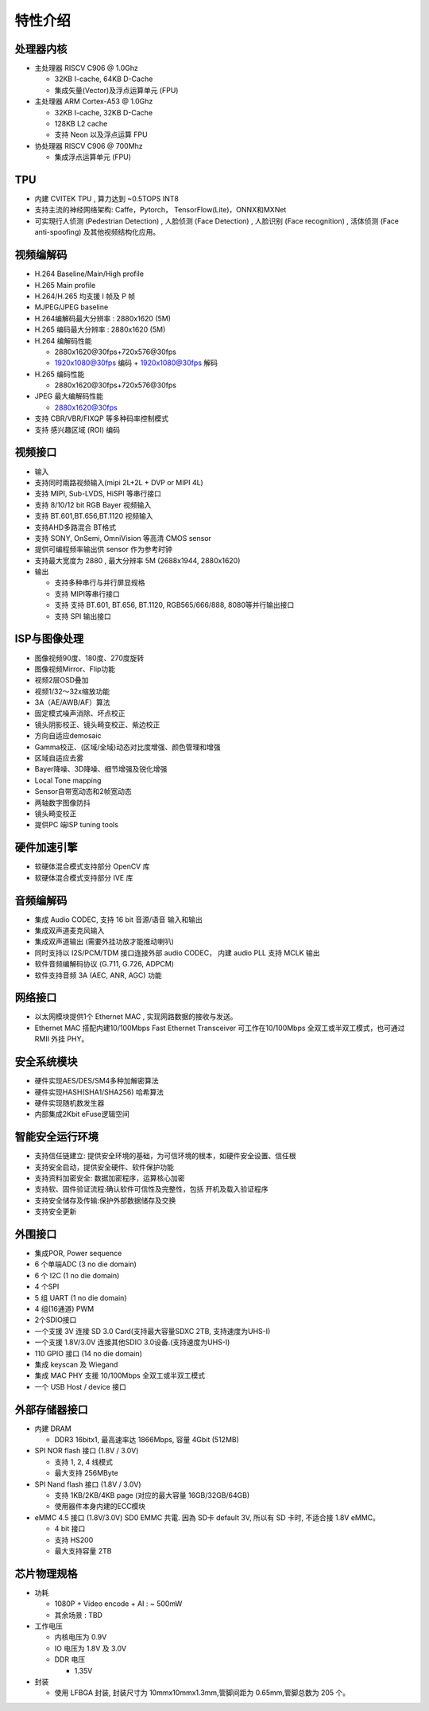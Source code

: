 特性介绍
--------

处理器内核
~~~~~~~~~~

-  主处理器 RISCV C906 @ 1.0Ghz 

   -  32KB I-cache, 64KB D-Cache

   -  集成矢量(Vector)及浮点运算单元 (FPU)

-  主处理器 ARM Cortex-A53 @ 1.0Ghz

   -  32KB I-cache, 32KB D-Cache

   -  128KB L2 cache

   -  支持 Neon 以及浮点运算 FPU

-  协处理器 RISCV C906 @ 700Mhz

   -  集成浮点运算单元 (FPU)

TPU
~~~

-  内建 CVITEK TPU , 算力达到 ~0.5TOPS INT8

-  支持主流的神经网络架构: Caffe，Pytorch，
   TensorFlow(Lite)，ONNX和MXNet

-  可实現行人侦测 (Pedestrian Detection) , 人脸侦测 (Face Detection) ,
   人脸识别 (Face recognition) , 活体侦测 (Face anti-spoofing)
   及其他视频结构化应用。

视频编解码
~~~~~~~~~~

-  H.264 Baseline/Main/High profile

-  H.265 Main profile

-  H.264/H.265 均支援 I 帧及 P 帧

-  MJPEG/JPEG baseline

-  H.264编解码最大分辨率 : 2880x1620 (5M)

-  H.265 编码最大分辨率 : 2880x1620 (5M)

-  H.264 编解码性能

   -  2880x1620@30fps+720x576@30fps

   -  1920x1080@30fps 编码 + 1920x1080@30fps 解码

-  H.265 编码性能

   -  2880x1620@30fps+720x576@30fps

-  JPEG 最大编解码性能

   -  2880x1620@30fps

-  支持 CBR/VBR/FIXQP 等多种码率控制模式

-  支持 感兴趣区域 (ROI) 编码

视频接口
~~~~~~~~

-  输入

-  支持同时兩路视频输入(mipi 2L+2L + DVP or MIPI 4L)


-  支持 MIPI, Sub-LVDS, HiSPI 等串行接口

-  支持 8/10/12 bit RGB Bayer 视频输入

-  支持 BT.601,BT.656,BT.1120	视频输入

-  支持AHD多路混合 BT格式

-  支持 SONY, OnSemi, OmniVision 等高清 CMOS sensor

-  提供可编程频率输出供 sensor 作为参考时钟

-  支持最大宽度为 2880 , 最大分辨率 5M (2688x1944, 2880x1620)

-  输出

   -  支持多种串行与并行屏显规格

   -  支持 MIPI等串行接口

   -  支持 支持 BT.601, BT.656, BT.1120, RGB565/666/888, 8080等并行输出接口

   -  支持 SPI 输出接口

ISP与图像处理
~~~~~~~~~~~~~

-  图像视频90度、180度、270度旋转

-  图像视频Mirror、Flip功能

-  视频2层OSD叠加

-  视频1/32～32x缩放功能

-  3A（AE/AWB/AF）算法

-  固定模式噪声消除、坏点校正

-  镜头阴影校正、镜头畸变校正、紫边校正

-  方向自适应demosaic

-  Gamma校正、(区域/全域)动态对比度增强、颜色管理和增强

-  区域自适应去雾

-  Bayer降噪、3D降噪、细节增强及锐化增强

-  Local Tone mapping

-  Sensor自带宽动态和2帧宽动态

-  两轴数字图像防抖

-  镜头畸变校正

-  提供PC 端ISP tuning tools

硬件加速引擎
~~~~~~~~~~~~

-  软硬体混合模式支持部分 OpenCV 库

-  软硬体混合模式支持部分 IVE 库

音频编解码
~~~~~~~~~~

-  集成 Audio CODEC, 支持 16 bit 音源/语音 输入和输出

-  集成双声道麦克风输入

-  集成双声道输出 (需要外挂功放才能推动喇叭)

-  同时支持以 I2S/PCM/TDM	接口连接外部 audio	CODEC，	内建 audio	PLL	支持 MCLK	输出

-  软件音频编解码协议 (G.711, G.726, ADPCM)

-  软件支持音频 3A (AEC, ANR, AGC) 功能

网络接口
~~~~~~~~

-  以太网模块提供1个 Ethernet MAC , 实现网路数据的接收与发送。

-  Ethernet MAC 搭配内建10/100Mbps Fast Ethernet Transceiver
   可工作在10/100Mbps 全双工或半双工模式，也可通过 RMII 外挂 PHY。

安全系统模块
~~~~~~~~~~~~

-  硬件实现AES/DES/SM4多种加解密算法

-  硬件实现HASH(SHA1/SHA256) 哈希算法

-  硬件实现随机数发生器

-  内部集成2Kbit eFuse逻辑空间

智能安全运行环境
~~~~~~~~~~~~~~~~

-  支持信任链建立:
   提供安全环境的基础，为可信环境的根本，如硬件安全设置、信任根

-  支持安全启动，提供安全硬件、软件保护功能

-  支持资料加密安全: 数据加密程序，运算核心加密

-  支持软、固件验证流程:确认软件可信性及完整性，包括 开机及载入验证程序

-  支持安全储存及传输:保护外部数据储存及交换

-  支持安全更新

外围接口
~~~~~~~~

-  集成POR, Power sequence

-  6 个单端ADC (3 no die domain)

-  6 个 I2C (1 no die domain)

-  4 个SPI

-  5 组 UART (1 no die domain)

-  4 组(16通道) PWM

-  2个SDIO接口

-  一个支援 3V 连接 SD 3.0 Card(支持最大容量SDXC 2TB, 支持速度为UHS-I)

-  一个支援 1.8V/3.0V 连接其他SDIO 3.0设备.(支持速度为UHS-I)

-  110 GPIO 接口 (14 no die domain)

-  集成 keyscan 及 Wiegand

-  集成 MAC PHY 支援 10/100Mbps 全双工或半双工模式

-  一个 USB Host / device 接口

外部存储器接口
~~~~~~~~~~~~~~

-  内建 DRAM

   -  DDR3 16bitx1, 最高速率达 1866Mbps, 容量 4Gbit (512MB)

-  SPI NOR flash 接口 (1.8V / 3.0V)

   -  支持 1, 2, 4 线模式

   -  最大支持 256MByte

-  SPI Nand flash 接口 (1.8V / 3.0V)

   -  支持 1KB/2KB/4KB page (对应的最大容量 16GB/32GB/64GB)

   -  使用器件本身内建的ECC模块

-  eMMC 4.5 接口 (1.8V/3.0V) SD0 EMMC 共電. 因為 SD卡 default 3V, 所以有
   SD 卡时, 不适合接 1.8V eMMC。

   -  4 bit 接口

   -  支持 HS200

   -  最大支持容量 2TB

芯片物理规格
~~~~~~~~~~~~

-  功耗

   -  1080P + Video encode + AI : ~ 500mW

   -  其余场景 : TBD

-  工作电压

   -  内核电压为 0.9V

   -  IO 电压为 1.8V 及 3.0V

   -  DDR 电压

      -  1.35V

-  封装

   -  使用 LFBGA 封装, 封装尺寸为 10mmx10mmx1.3mm,管脚间距为 0.65mm,管脚总数为 205 个。
